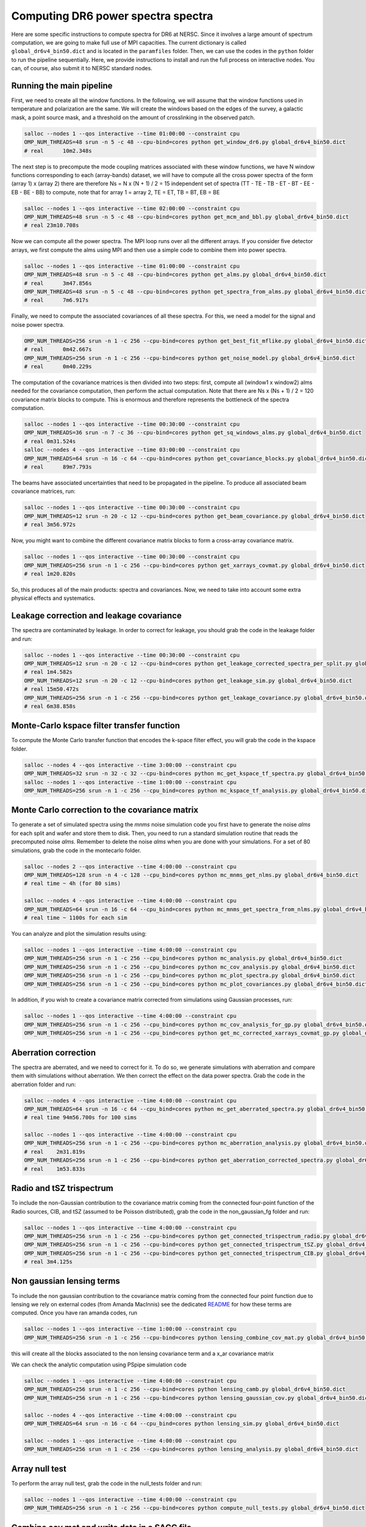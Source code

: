 **************************
Computing DR6 power spectra spectra
**************************

Here are some specific instructions to compute spectra for DR6 at NERSC.
Since it involves a large amount of spectrum computation, we are going to make full use of MPI capacities.
The current dictionary is called ``global_dr6v4_bin50.dict`` and is located in the ``paramfiles`` folder.
Then, we can use the codes in the ``python`` folder to run the pipeline sequentially.
Here, we provide instructions to install and run the full process on interactive nodes. You can, of course, also submit it to NERSC standard nodes.



Running the main pipeline
-------------------------------------------------------

First, we need to create all the window functions. In the following, we will assume that the window functions used in temperature and polarization are the same. We will create the windows based on the edges of the survey, a galactic mask, a point source mask, and a threshold on the amount of crosslinking in the observed patch.



.. code:: shell

    salloc --nodes 1 --qos interactive --time 01:00:00 --constraint cpu
    OMP_NUM_THREADS=48 srun -n 5 -c 48 --cpu-bind=cores python get_window_dr6.py global_dr6v4_bin50.dict
    # real	10m2.348s

The next step is to precompute the mode coupling matrices associated with these window functions, we have N window functions corresponding to each (array-bands) dataset, we will have to compute all the cross power spectra of the form
(array 1)  x (array 2) there are therefore Ns = N x (N + 1) / 2 = 15 independent set of spectra (TT - TE - TB - ET - BT - EE - EB - BE - BB) to compute, note that for array 1 = array 2, TE = ET, TB = BT, EB = BE

.. code:: shell

    salloc --nodes 1 --qos interactive --time 02:00:00 --constraint cpu
    OMP_NUM_THREADS=48 srun -n 5 -c 48 --cpu-bind=cores python get_mcm_and_bbl.py global_dr6v4_bin50.dict
    # real 23m10.708s

Now we can compute all the power spectra. The MPI loop runs over all the different arrays.
If you consider five detector arrays, we first compute the alms  using MPI and then use a simple code to combine them into power spectra.

.. code:: shell

    salloc --nodes 1 --qos interactive --time 01:00:00 --constraint cpu
    OMP_NUM_THREADS=48 srun -n 5 -c 48 --cpu-bind=cores python get_alms.py global_dr6v4_bin50.dict
    # real	3m47.856s
    OMP_NUM_THREADS=48 srun -n 5 -c 48 --cpu-bind=cores python get_spectra_from_alms.py global_dr6v4_bin50.dict
    # real	7m6.917s

Finally, we need to compute the associated covariances of all these spectra. For this, we need a model for the signal and noise power spectra.


.. code:: shell

    OMP_NUM_THREADS=256 srun -n 1 -c 256 --cpu-bind=cores python get_best_fit_mflike.py global_dr6v4_bin50.dict
    # real	0m42.667s
    OMP_NUM_THREADS=256 srun -n 1 -c 256 --cpu-bind=cores python get_noise_model.py global_dr6v4_bin50.dict
    # real	0m40.229s


The computation of the covariance matrices is then divided into two steps: first, compute all (window1 x window2) alms  needed for the covariance computation, then perform the actual computation. Note that there are Ns x (Ns + 1) / 2 = 120 covariance matrix blocks to compute. This is enormous and therefore represents the bottleneck of the spectra computation.

.. code:: shell

    salloc --nodes 1 --qos interactive --time 00:30:00 --constraint cpu
    OMP_NUM_THREADS=36 srun -n 7 -c 36 --cpu-bind=cores python get_sq_windows_alms.py global_dr6v4_bin50.dict
    # real 0m31.524s
    salloc --nodes 4 --qos interactive --time 03:00:00 --constraint cpu
    OMP_NUM_THREADS=64 srun -n 16 -c 64 --cpu-bind=cores python get_covariance_blocks.py global_dr6v4_bin50.dict
    # real	89m7.793s
    
The beams have associated uncertainties that need to be propagated in the pipeline. To produce all associated beam covariance matrices, run:

.. code:: shell

    salloc --nodes 1 --qos interactive --time 00:30:00 --constraint cpu
    OMP_NUM_THREADS=12 srun -n 20 -c 12 --cpu-bind=cores python get_beam_covariance.py global_dr6v4_bin50.dict
    # real 3m56.972s

Now, you might want to combine the different covariance matrix blocks to form a cross-array covariance matrix.

.. code:: shell

    salloc --nodes 1 --qos interactive --time 00:30:00 --constraint cpu
    OMP_NUM_THREADS=256 srun -n 1 -c 256 --cpu-bind=cores python get_xarrays_covmat.py global_dr6v4_bin50.dict
    # real 1m20.820s


So, this produces all of the main products: spectra and covariances. Now, we need to take into account some extra physical effects and systematics.


Leakage correction and leakage covariance
-------------------------------------------------------

The spectra are contaminated by leakage. In order to correct for leakage, you should grab the code in the leakage folder and run:

.. code:: shell

    salloc --nodes 1 --qos interactive --time 00:30:00 --constraint cpu
    OMP_NUM_THREADS=12 srun -n 20 -c 12 --cpu-bind=cores python get_leakage_corrected_spectra_per_split.py global_dr6v4_bin50.dict
    # real 1m4.582s
    OMP_NUM_THREADS=12 srun -n 20 -c 12 --cpu-bind=cores python get_leakage_sim.py global_dr6v4_bin50.dict
    # real 15m50.472s
    OMP_NUM_THREADS=256 srun -n 1 -c 256 --cpu-bind=cores python get_leakage_covariance.py global_dr6v4_bin50.dict
    # real 6m38.858s
    

Monte-Carlo kspace filter transfer function
-------------------------------------------------------

To compute the Monte Carlo transfer function that encodes the k-space filter effect, you will grab the code in the kspace folder.


.. code:: shell

    salloc --nodes 4 --qos interactive --time 3:00:00 --constraint cpu
    OMP_NUM_THREADS=32 srun -n 32 -c 32 --cpu-bind=cores python mc_get_kspace_tf_spectra.py global_dr6v4_bin50.dict
    salloc --nodes 1 --qos interactive --time 1:00:00 --constraint cpu
    OMP_NUM_THREADS=256 srun -n 1 -c 256 --cpu_bind=cores python mc_kspace_tf_analysis.py global_dr6v4_bin50.dict

    
    
    
Monte Carlo correction to the covariance matrix
-------------------------------------------------------

To generate a set of simulated spectra using the `mnms` noise simulation code you first have to generate the noise `alms` for each split and wafer and store them to disk. Then, you need to run a standard simulation routine that reads the precomputed noise `alms`. Remember to delete the noise `alms` when you are done with your simulations. For a set of 80 simulations, grab the code in the montecarlo folder.

.. code:: shell

    salloc --nodes 2 --qos interactive --time 4:00:00 --constraint cpu
    OMP_NUM_THREADS=128 srun -n 4 -c 128 --cpu_bind=cores python mc_mnms_get_nlms.py global_dr6v4_bin50.dict
    # real time ~ 4h (for 80 sims)

    salloc --nodes 4 --qos interactive --time 4:00:00 --constraint cpu
    OMP_NUM_THREADS=64 srun -n 16 -c 64 --cpu_bind=cores python mc_mnms_get_spectra_from_nlms.py global_dr6v4_bin50.dict
    # real time ~ 1100s for each sim
    
You can analyze and plot the simulation results using:

.. code:: shell

    salloc --nodes 1 --qos interactive --time 4:00:00 --constraint cpu
    OMP_NUM_THREADS=256 srun -n 1 -c 256 --cpu_bind=cores python mc_analysis.py global_dr6v4_bin50.dict
    OMP_NUM_THREADS=256 srun -n 1 -c 256 --cpu_bind=cores python mc_cov_analysis.py global_dr6v4_bin50.dict
    OMP_NUM_THREADS=256 srun -n 1 -c 256 --cpu_bind=cores python mc_plot_spectra.py global_dr6v4_bin50.dict
    OMP_NUM_THREADS=256 srun -n 1 -c 256 --cpu_bind=cores python mc_plot_covariances.py global_dr6v4_bin50.dict

In addition, if you wish to create a covariance matrix corrected from simulations using Gaussian processes, run:


.. code:: shell

    salloc --nodes 1 --qos interactive --time 4:00:00 --constraint cpu
    OMP_NUM_THREADS=256 srun -n 1 -c 256 --cpu_bind=cores python mc_cov_analysis_for_gp.py global_dr6v4_bin50.dict
    OMP_NUM_THREADS=256 srun -n 1 -c 256 --cpu_bind=cores python get_mc_corrected_xarrays_covmat_gp.py global_dr6v4_bin50.dict




Aberration correction
-------------------------------------------------------
The spectra are aberrated, and we need to correct for it. To do so, we generate simulations with aberration and compare them with simulations without aberration. We then correct the effect on the data power spectra.
Grab the code in the aberration folder and run:

.. code:: shell

    salloc --nodes 4 --qos interactive --time 4:00:00 --constraint cpu
    OMP_NUM_THREADS=64 srun -n 16 -c 64 --cpu_bind=cores python mc_get_aberrated_spectra.py global_dr6v4_bin50.dict
    # real time 94m56.700s for 100 sims

    salloc --nodes 1 --qos interactive --time 4:00:00 --constraint cpu
    OMP_NUM_THREADS=256 srun -n 1 -c 256 --cpu-bind=cores python mc_aberration_analysis.py global_dr6v4_bin50.dict
    # real    2m31.819s
    OMP_NUM_THREADS=256 srun -n 1 -c 256 --cpu-bind=cores python get_aberration_corrected_spectra.py global_dr6v4_bin50.dict
    # real    1m53.833s


Radio and tSZ trispectrum
-------------------------------------------------------

To include the non-Gaussian contribution to the covariance matrix coming from the connected four-point function of the Radio sources, CIB, and tSZ (assumed to be Poisson distributed), grab the code in the non_gaussian_fg folder and run:

.. code:: shell

    salloc --nodes 1 --qos interactive --time 4:00:00 --constraint cpu
    OMP_NUM_THREADS=256 srun -n 1 -c 256 --cpu-bind=cores python get_connected_trispectrum_radio.py global_dr6v4_bin50.dict
    OMP_NUM_THREADS=256 srun -n 1 -c 256 --cpu-bind=cores python get_connected_trispectrum_tSZ.py global_dr6v4_bin50.dict
    OMP_NUM_THREADS=256 srun -n 1 -c 256 --cpu-bind=cores python get_connected_trispectrum_CIB.py global_dr6v4_bin50.dict
    # real 3m4.125s
    
Non gaussian lensing terms
-------------------------------------------------------

To include the non gaussian contribution to the covariance matrix coming from the connected four point function due to lensing we rely on external codes (from Amanda MacInnis)
see the dedicated `README <https://github.com/simonsobs/PSpipe/tree/master/project/ACT_DR6/lensing.rst/>`_ for how these terms are computed.
Once you have ran amanda codes, run

.. code:: shell

    salloc --nodes 1 --qos interactive --time 1:00:00 --constraint cpu
    OMP_NUM_THREADS=256 srun -n 1 -c 256 --cpu-bind=cores python lensing_combine_cov_mat.py global_dr6v4_bin50.dict

this will create all the blocks associated to the non lensing covariance term and a x_ar covariance matrix


We can check the analytic computation using PSpipe simulation code


.. code:: shell

    salloc --nodes 1 --qos interactive --time 4:00:00 --constraint cpu
    OMP_NUM_THREADS=256 srun -n 1 -c 256 --cpu-bind=cores python lensing_camb.py global_dr6v4_bin50.dict
    OMP_NUM_THREADS=256 srun -n 1 -c 256 --cpu-bind=cores python lensing_gaussian_cov.py global_dr6v4_bin50.dict

    salloc --nodes 4 --qos interactive --time 4:00:00 --constraint cpu
    OMP_NUM_THREADS=64 srun -n 16 -c 64 --cpu_bind=cores python lensing_sim.py global_dr6v4_bin50.dict

    salloc --nodes 1 --qos interactive --time 4:00:00 --constraint cpu
    OMP_NUM_THREADS=256 srun -n 1 -c 256 --cpu-bind=cores python lensing_analysis.py global_dr6v4_bin50.dict


Array null test
-------------------------------------------------------

To perform the array null test, grab the code in the null_tests folder and run:


.. code:: shell

    salloc --nodes 1 --qos interactive --time 4:00:00 --constraint cpu
    OMP_NUM_THREADS=256 srun -n 1 -c 256 --cpu-bind=cores python compute_null_tests.py global_dr6v4_bin50.dict


Combine cov mat and write data in a SACC file
-------------------------------------------------------

To finally combine all covariance matrices together and write the final data into a SACC file, run:


.. code:: shell

    salloc --nodes 1 --qos interactive --time 4:00:00 --constraint cpu
    OMP_NUM_THREADS=256 srun -n 1 -c 256 --cpu-bind=cores python get_combined_cov_mats.py global_dr6v4_bin50.dict
    OMP_NUM_THREADS=256 srun -n 1 -c 256 --cpu-bind=cores python port2sacc.py global_dr6v4_bin50.dict

